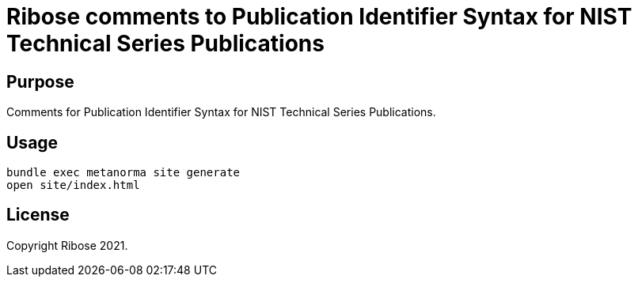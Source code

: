 = Ribose comments to Publication Identifier Syntax for NIST Technical Series Publications

== Purpose

Comments for Publication Identifier Syntax for NIST Technical Series Publications.


== Usage

[source,sh]
----
bundle exec metanorma site generate
open site/index.html
----


== License

Copyright Ribose 2021.
